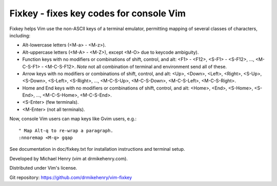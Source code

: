 ****************************************
Fixkey - fixes key codes for console Vim
****************************************

Fixkey helps Vim use the non-ASCII keys of a terminal emulator, permitting
mapping of several classes of characters, including:

- Alt-lowercase letters (<M-a> - <M-z>).
- Alt-uppercase letters (<M-A> - <M-Z>), except <M-O> due to keycode
  ambiguity).
- Function keys with no modifiers or combinations of shift, control, and alt:
  <F1> - <F12>, <S-F1> - <S-F12>, ..., <M-C-S-F1> - <M-C-S-F12>.
  *Note* not all combination of terminal and environment send all of these.
- Arrow keys with no modifiers or combinations of shift, control, and alt:
  <Up>, <Down>, <Left>, <Right>, <S-Up>, <S-Down>, <S-Left>, <S-Right>, ..., 
  <M-C-S-Up>, <M-C-S-Down>, <M-C-S-Left>, <M-C-S-Right>.
- Home and End keys with no modifiers or combinations of shift, control, and
  alt: <Home>, <End>, <S-Home>, <S-End>, ..., <M-C-S-Home>, <M-C-S-End>.
- <S-Enter> (few terminals).
- <M-Enter> (not all terminals).

Now, console Vim users can map keys like Gvim users, e.g.::

  " Map Alt-q to re-wrap a paragraph.
  :nnoremap <M-q> gqap

See documentation in doc/fixkey.txt for installation instructions and
terminal setup.

Developed by Michael Henry (vim at drmikehenry.com).

Distributed under Vim's license.

Git repository:   https://github.com/drmikehenry/vim-fixkey

